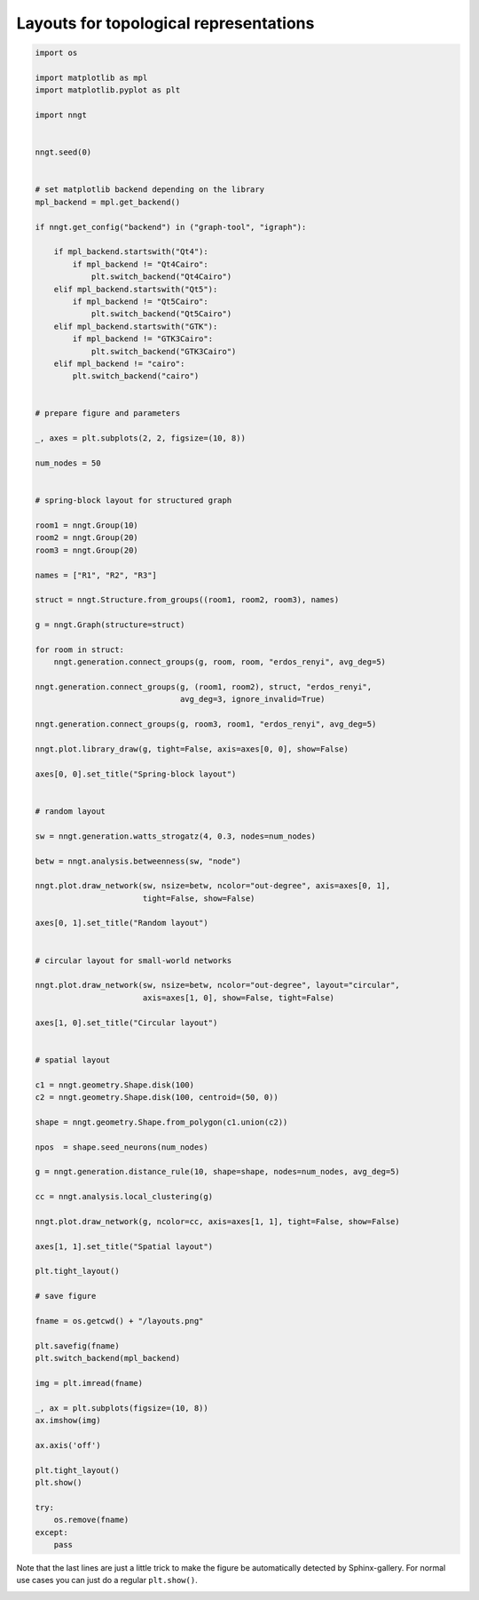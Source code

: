 .. only:: html

    .. note::
        :class: sphx-glr-download-link-note

        Click :ref:`here <sphx_glr_download_gallery_graph_structure_plot_layouts.py>`     to download the full example code
    .. rst-class:: sphx-glr-example-title

    .. _sphx_glr_gallery_graph_structure_plot_layouts.py:


Layouts for topological representations
=======================================


.. code-block:: default


    import os

    import matplotlib as mpl
    import matplotlib.pyplot as plt

    import nngt


    nngt.seed(0)


    # set matplotlib backend depending on the library
    mpl_backend = mpl.get_backend()

    if nngt.get_config("backend") in ("graph-tool", "igraph"):

        if mpl_backend.startswith("Qt4"):
            if mpl_backend != "Qt4Cairo":
                plt.switch_backend("Qt4Cairo")
        elif mpl_backend.startswith("Qt5"):
            if mpl_backend != "Qt5Cairo":
                plt.switch_backend("Qt5Cairo")
        elif mpl_backend.startswith("GTK"):
            if mpl_backend != "GTK3Cairo":
                plt.switch_backend("GTK3Cairo")
        elif mpl_backend != "cairo":
            plt.switch_backend("cairo")


    # prepare figure and parameters

    _, axes = plt.subplots(2, 2, figsize=(10, 8))

    num_nodes = 50


    # spring-block layout for structured graph

    room1 = nngt.Group(10)
    room2 = nngt.Group(20)
    room3 = nngt.Group(20)

    names = ["R1", "R2", "R3"]

    struct = nngt.Structure.from_groups((room1, room2, room3), names)

    g = nngt.Graph(structure=struct)

    for room in struct:
        nngt.generation.connect_groups(g, room, room, "erdos_renyi", avg_deg=5)

    nngt.generation.connect_groups(g, (room1, room2), struct, "erdos_renyi",
                                   avg_deg=3, ignore_invalid=True)

    nngt.generation.connect_groups(g, room3, room1, "erdos_renyi", avg_deg=5)

    nngt.plot.library_draw(g, tight=False, axis=axes[0, 0], show=False)

    axes[0, 0].set_title("Spring-block layout")


    # random layout

    sw = nngt.generation.watts_strogatz(4, 0.3, nodes=num_nodes)

    betw = nngt.analysis.betweenness(sw, "node")

    nngt.plot.draw_network(sw, nsize=betw, ncolor="out-degree", axis=axes[0, 1],
                           tight=False, show=False)

    axes[0, 1].set_title("Random layout")


    # circular layout for small-world networks

    nngt.plot.draw_network(sw, nsize=betw, ncolor="out-degree", layout="circular",
                           axis=axes[1, 0], show=False, tight=False)

    axes[1, 0].set_title("Circular layout")


    # spatial layout

    c1 = nngt.geometry.Shape.disk(100)
    c2 = nngt.geometry.Shape.disk(100, centroid=(50, 0))

    shape = nngt.geometry.Shape.from_polygon(c1.union(c2))

    npos  = shape.seed_neurons(num_nodes)

    g = nngt.generation.distance_rule(10, shape=shape, nodes=num_nodes, avg_deg=5)

    cc = nngt.analysis.local_clustering(g)

    nngt.plot.draw_network(g, ncolor=cc, axis=axes[1, 1], tight=False, show=False)

    axes[1, 1].set_title("Spatial layout")

    plt.tight_layout()

    # save figure

    fname = os.getcwd() + "/layouts.png"

    plt.savefig(fname)
    plt.switch_backend(mpl_backend)

    img = plt.imread(fname)

    _, ax = plt.subplots(figsize=(10, 8))
    ax.imshow(img)

    ax.axis('off')

    plt.tight_layout()
    plt.show()

    try:
        os.remove(fname)
    except:
        pass




.. image:: /gallery/graph_structure/images/sphx_glr_plot_layouts_001.png
    :alt: plot layouts
    :class: sphx-glr-single-img


.. rst-class:: sphx-glr-script-out

 Out:

 .. code-block:: none

    /home/silmathoron/Documents/NNGT/doc/examples/graph_structure/plot_layouts.py:123: MatplotlibDeprecationWarning:savefig() got unexpected keyword argument "dpi" which is no longer supported as of 3.3 and will become an error two minor releases later




Note that the last lines are just a little trick to make the figure be
automatically detected by Sphinx-gallery. For normal use cases you can just
do a regular ``plt.show()``.


.. rst-class:: sphx-glr-timing

   **Total running time of the script:** ( 0 minutes  2.784 seconds)


.. _sphx_glr_download_gallery_graph_structure_plot_layouts.py:


.. only :: html

 .. container:: sphx-glr-footer
    :class: sphx-glr-footer-example



  .. container:: sphx-glr-download sphx-glr-download-python

     :download:`Download Python source code: plot_layouts.py <plot_layouts.py>`



  .. container:: sphx-glr-download sphx-glr-download-jupyter

     :download:`Download Jupyter notebook: plot_layouts.ipynb <plot_layouts.ipynb>`


.. only:: html

 .. rst-class:: sphx-glr-signature

    `Gallery generated by Sphinx-Gallery <https://sphinx-gallery.github.io>`_
